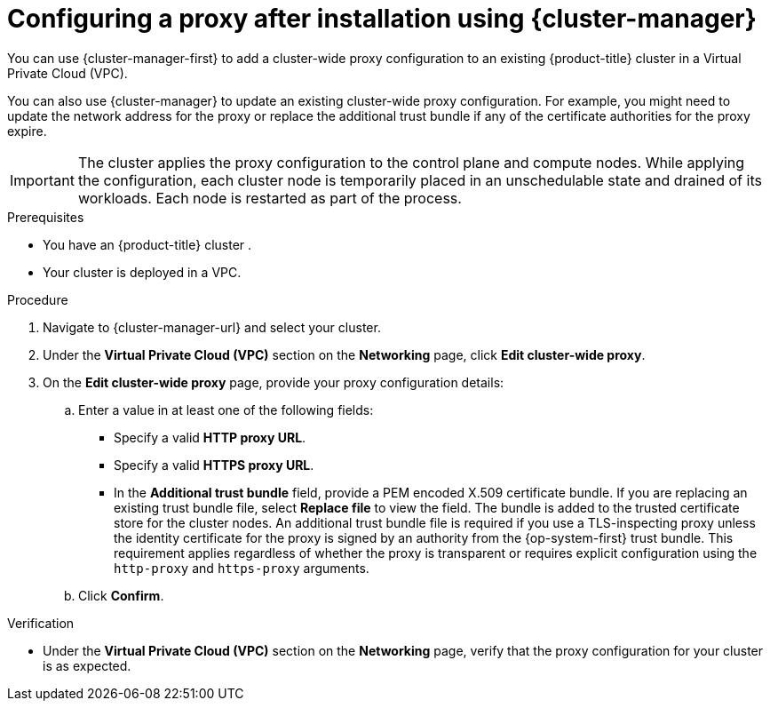 // Module included in the following assemblies:
//
// * networking/configuring-cluster-wide-proxy.adoc

:_mod-docs-content-type: PROCEDURE
[id="configuring-a-proxy-after-installation-ocm_{context}"]
= Configuring a proxy after installation using {cluster-manager}

You can use {cluster-manager-first} to add a cluster-wide proxy configuration to an existing {product-title} cluster in a Virtual Private Cloud (VPC).
ifdef::openshift-dedicated[]
You can enable a proxy only for clusters that use the Customer Cloud Subscription (CCS) model.
endif::openshift-dedicated[]

You can also use {cluster-manager} to update an existing cluster-wide proxy configuration. For example, you might need to update the network address for the proxy or replace the additional trust bundle if any of the certificate authorities for the proxy expire.

[IMPORTANT]
====
The cluster applies the proxy configuration to the control plane and compute nodes. While applying the configuration, each cluster node is temporarily placed in an unschedulable state and drained of its workloads. Each node is restarted as part of the process.
====

.Prerequisites

* You have an {product-title} cluster
ifdef::openshift-dedicated[]
 that uses the Customer Cloud Subscription (CCS) model
endif::openshift-dedicated[]
.
* Your cluster is deployed in a VPC.

.Procedure

. Navigate to {cluster-manager-url} and select your cluster.

. Under the *Virtual Private Cloud (VPC)* section on the *Networking* page, click *Edit cluster-wide proxy*.

. On the *Edit cluster-wide proxy* page, provide your proxy configuration details:
.. Enter a value in at least one of the following fields:
** Specify a valid *HTTP proxy URL*.
** Specify a valid *HTTPS proxy URL*.
** In the *Additional trust bundle* field, provide a PEM encoded X.509 certificate bundle. If you are replacing an existing trust bundle file, select *Replace file* to view the field. The bundle is added to the trusted certificate store for the cluster nodes. An additional trust bundle file is required if you use a TLS-inspecting proxy unless the identity certificate for the proxy is signed by an authority from the {op-system-first} trust bundle. This requirement applies regardless of whether the proxy is transparent or requires explicit configuration using the `http-proxy` and `https-proxy` arguments.
+
.. Click *Confirm*.

.Verification

* Under the *Virtual Private Cloud (VPC)* section on the *Networking* page, verify that the proxy configuration for your cluster is as expected.
